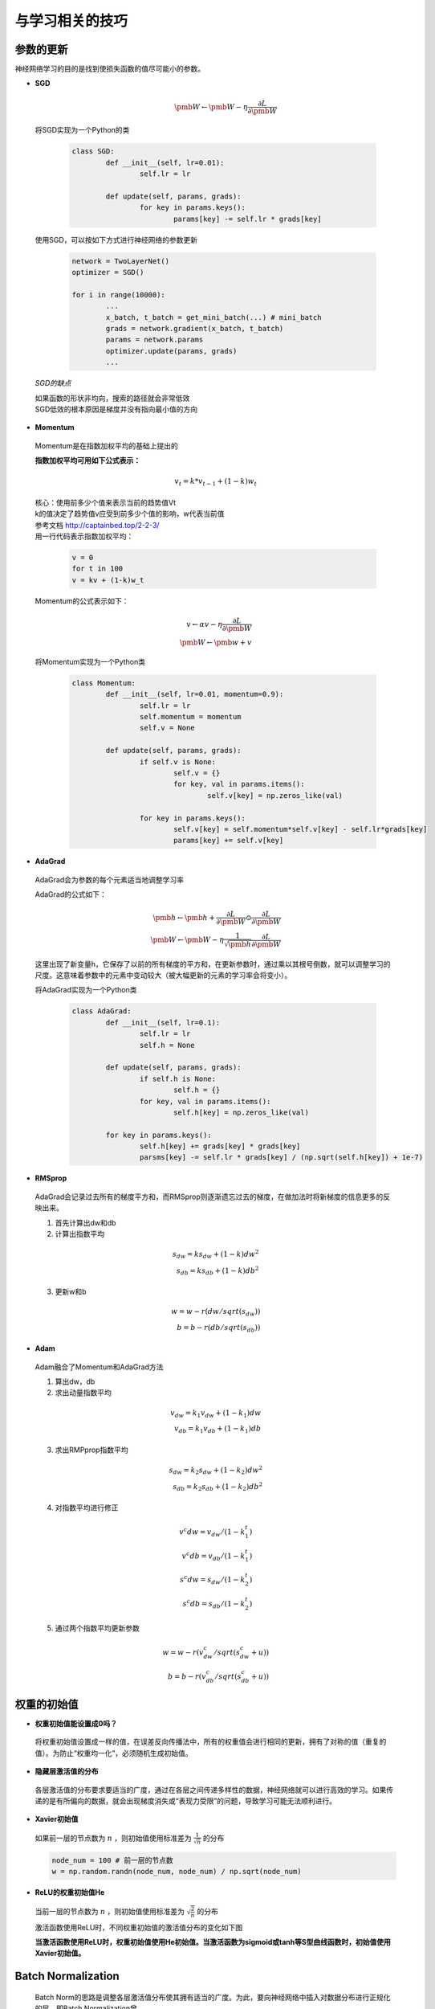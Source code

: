 与学习相关的技巧
================



参数的更新
----------
神经网络学习的目的是找到使损失函数的值尽可能小的参数。

* **SGD**

  .. math::
	\pmb{W} \leftarrow \pmb{W} - \eta\frac{\partial{L}}{\partial\pmb{W}}

 将SGD实现为一个Python的类

  .. code-block:: python
	
	class SGD:
		def __init__(self, lr=0.01):
			self.lr = lr

		def update(self, params, grads):
			for key in params.keys():
				params[key] -= self.lr * grads[key]


 使用SGD，可以按如下方式进行神经网络的参数更新
  
  .. code-block:: python

	network = TwoLayerNet()
	optimizer = SGD()

	for i in range(10000):
		...
		x_batch, t_batch = get_mini_batch(...) # mini_batch
		grads = network.gradient(x_batch, t_batch)
		params = network.params
		optimizer.update(params, grads)
		...

 *SGD的缺点*

 | 如果函数的形状非均向，搜索的路径就会非常低效
 | SGD低效的根本原因是梯度并没有指向最小值的方向

* **Momentum**

 Momentum是在指数加权平均的基础上提出的

 **指数加权平均可用如下公式表示：**
  
  .. math::

	v_t=k * v_{t-1} + (1-k)w_t 

 | 核心：使用前多少个值来表示当前的趋势值Vt
 | k的值决定了趋势值v应受到前多少个值的影响，w代表当前值
 | 参考文档 http://captainbed.top/2-2-3/ 
 | 用一行代码表示指数加权平均：

  .. code-block:: python
		
	v = 0
	for t in 100
	v = kv + (1-k)w_t

 Momentum的公式表示如下：

  .. math:: 
	v \leftarrow \alpha{v} - \eta\frac{\partial{L}}{\partial\pmb{W}}\\
	\pmb{W} \leftarrow \pmb{w} + v
	
 将Momentum实现为一个Python类

  .. code-block:: python

	class Momentum:
		def __init__(self, lr=0.01, momentum=0.9):
			self.lr = lr
			self.momentum = momentum
			self.v = None

		def update(self, params, grads):
			if self.v is None:
				self.v = {}
				for key, val in params.items():
					self.v[key] = np.zeros_like(val)

			for key in params.keys():
				self.v[key] = self.momentum*self.v[key] - self.lr*grads[key]
				params[key] += self.v[key]
	

* **AdaGrad**

 AdaGrad会为参数的每个元素适当地调整学习率

 AdaGrad的公式如下：

  .. math::
	\pmb{h} \leftarrow \pmb{h} + \frac{\partial{L}}{\partial\pmb{W}} \odot \frac{\partial{L}}{\partial\pmb{W}}\\
	\pmb{W} \leftarrow \pmb{W} - \eta\frac{1}{\sqrt{\pmb{h}}}\frac{\partial{L}}{\partial\pmb{W}}

 这里出现了新变量h，它保存了以前的所有梯度的平方和，在更新参数时，通过乘以其根号倒数，就可以调整学习的尺度。这意味着参数中的元素中变动较大（被大幅更新的元素的学习率会将变小）。

 将AdaGrad实现为一个Python类

  .. code-block:: python

	class AdaGrad:
		def __init__(self, lr=0.1):
			self.lr = lr
			self.h = None

		def update(self, params, grads):
			if self.h is None:
				self.h = {}
			for key, val in params.items():
				self.h[key] = np.zeros_like(val)

		for key in params.keys():
			self.h[key] += grads[key] * grads[key]
			parsms[key] -= self.lr * grads[key] / (np.sqrt(self.h[key]) + 1e-7)

* **RMSprop**

 AdaGrad会记录过去所有的梯度平方和，而RMSprop则逐渐遗忘过去的梯度，在做加法时将新梯度的信息更多的反映出来。

 1. 首先计算出dw和db

 2. 计算出指数平均

  .. math::
    s_{dw} = ks_{dw} + (1-k)dw^{2}\\
    s_{db} = ks_{db} + (1-k)db^{2}

 3. 更新w和b

  .. math::
	w = w - r(dw/sqrt(s_{dw}))\\
	b = b - r(db/sqrt(s_{db}))

* **Adam**

 Adam融合了Momentum和AdaGrad方法

 1. 算出dw，db

 2. 求出动量指数平均

  .. math::
	v_{dw} = k_1v_{dw}+(1-k_1)dw\\
	v_{db} = k_1v_{db}+(1-k_1)db

 3. 求出RMPprop指数平均

  .. math::
	s_{dw} = k_2s_{dw}+(1-k_2)dw^{2}\\	
	s_{db} = k_2s_{db}+(1-k_2)db^{2}

 4. 对指数平均进行修正

  .. math::
	v^{c}dw = v_{dw}/(1-k_1^{t})\\
    v^{c}db = v_{db}/(1-k_1^{t})\\
    s^{c}dw = s_{dw}/(1-k_2^{t})\\
	s^{c}db = s_{db}/(1-k_2^{t})

 5. 通过两个指数平均更新参数

  .. math::
	w = w - r(v^{c}_{dw}/sqrt(s^{c}_{dw}+u))\\
	b = b - r(v^{c}_{db}/sqrt(s^{c}_{db}+u))


权重的初始值
------------

* **权重初始值能设置成0吗？**
 
 将权重初始值设置成一样的值，在误差反向传播法中，所有的权重值会进行相同的更新，拥有了对称的值（重复的值）。为防止“权重均一化”，必须随机生成初始值。

* **隐藏层激活值的分布**
 
 各层激活值的分布要求要适当的广度，通过在各层之间传递多样性的数据，神经网络就可以进行高效的学习。如果传递的是有所偏向的数据，就会出现梯度消失或“表现力受限”的问题，导致学习可能无法顺利进行。

* **Xavier初始值**
 
 如果前一层的节点数为
 :math:`n`
 ，则初始值使用标准差为
 :math:`\frac{1}{\sqrt{n}}`
 的分布

 .. code-block:: python

	node_num = 100 # 前一层的节点数
	w = np.random.randn(node_num, node_num) / np.sqrt(node_num)

 
* **ReLU的权重初始值He**

 当前一层的节点数为
 :math:`n`
 ，则初始值使用标准差为
 :math:`\sqrt{\frac{2}{n}}`
 的分布
 
 激活函数使用ReLU时，不同权重初始值的激活值分布的变化如下图

 .. image:: ./images/activations.png
    :align: center

 **当激活函数使用ReLU时，权重初始值使用He初始值。当激活函数为sigmoid或tanh等S型曲线函数时，初始值使用Xavier初始值。**


Batch Normalization
--------------------

 Batch Norm的思路是调整各层激活值分布使其拥有适当的广度。为此，要向神经网络中插入对数据分布进行正规化的层，即Batch Normalization曾。

 .. image:: ./images/batch.png
    :align: center

 Batch Norm以进行学习时的nimi-batch为单位，按mini-batch进行正规化。具体而言就是使数据分布的均值为0，方差为1的正规化。如下式表示：

 .. math:: 
    \begin{align}
	\mu_B \leftarrow \frac{1}{m}\sum_{i=1}^{m}x_i\\
    \sigma^{2}_B \leftarrow \frac{1}{m}\sum_{i=1}^m{(x_i - \mu_B)}^{2}\\
	\hat{x}_i \leftarrow \frac{x_i - \mu_B}{\sqrt{\sigma^{2}_B + \epsilon}} 
	\end{align}

 nimi-batch将输入的数据
 :math:`\{x_1,x_2,...,x_m\}`
 变换为均值为0，方差为1的数据
 :math:`\{\hat{x}_1,\hat{x}_2,...,\hat{x}_m\}`
 。通过将这个处理插入刀激活函数的前面（或者后面），可以减小数据分布的偏向。接着，Batch Norm会对正规化后的数据进行缩放和平移的变换：

 .. math::

	y_i \leftarrow \gamma\hat{x}_i + \beta
 
 这里，
 :math:`\gamma`
 和
 :math:`\beta`
 是参数。一开始
 :math:`\gamma = 1, \beta = 0`
 ，然后再通过学习调整到合适的值。

| **Batch Norm的优点：**
| 1. 可以使学习快速进行（可以增大学习率）
| 2. 不那么依赖初始值（对于初始值不那么神经质）
| 3. 抑制过拟合（降低Dropout等的必要性）
|

正则化
------

* **过拟合**
 
| 发生过拟合的原因主要有两个：
| 1. 模型拥有大量参数，表现力强
| 2. 训练数据少
|

* **权值衰减**

 该方法通过在学习过程中对大的权重进行惩罚，来抑制过拟合。用符号表示的话，如果将权重记为
 :math:`\pmb{W}`
 L2范数的权值衰减就是
 :math:`\frac{1}{2}\lambda\pmb{W}^{2}`
 ，然后将这个
 :math:`\frac{1}{2}\lambda\pmb{W}^{2}`
 加到损失函数上。这里
 :math:`\lambda`
 是控制正则化强度的超参数。设置的越大，对大的权重施加的惩罚就越重。


* **Dropout**

 如果网络的模型变得很复杂，只用权重衰减就难以应付了。在这种情况下，经常会使用Dropout方法。

 Dropout是一种在学习过程中随机删除神经元的方法。训练时，随机选出隐藏层的神经元，然后将其删除。对于各神经元的输出，要乘上训练时的删除比例后再输出。

 .. image:: ./images/dropout.png
    :align: center

 .. code-block:: python

	class Dropout:
		def __init__(self, dropout_ratio=0.5):
			self.dropout_ratio = dropout_ratio
			self.mask = None

		def forward(self, x, train_flg=True):
			if train_flg:
				self.mask = np.random.rand(*x.shape) > self.dropout_ratio
				return x * self.mask
			else:
				return x * (1.0 - self.dropout_ratio)

		def backward(self, dout):
			return dout * self.mask

超参数的验证
------------

* **验证数据**

 调整超参数时，必须使用超参数专用的确认数据。用于调整超参数的数据，一般称为验证数据。我们使用这个验证数据来评估超参数的好坏。

* **超参数的最优化**

 1. 设定超参数的范围
 #. 从设定的超参数范围中随机采样
 #. 使用上一步中采样刀的超参数进行学习，通过验证数据评估识别精度（但是要将epoch设置的很小）
 #. 重复上述步骤，根据他们的识别精度的结果，缩小超参数的范围

